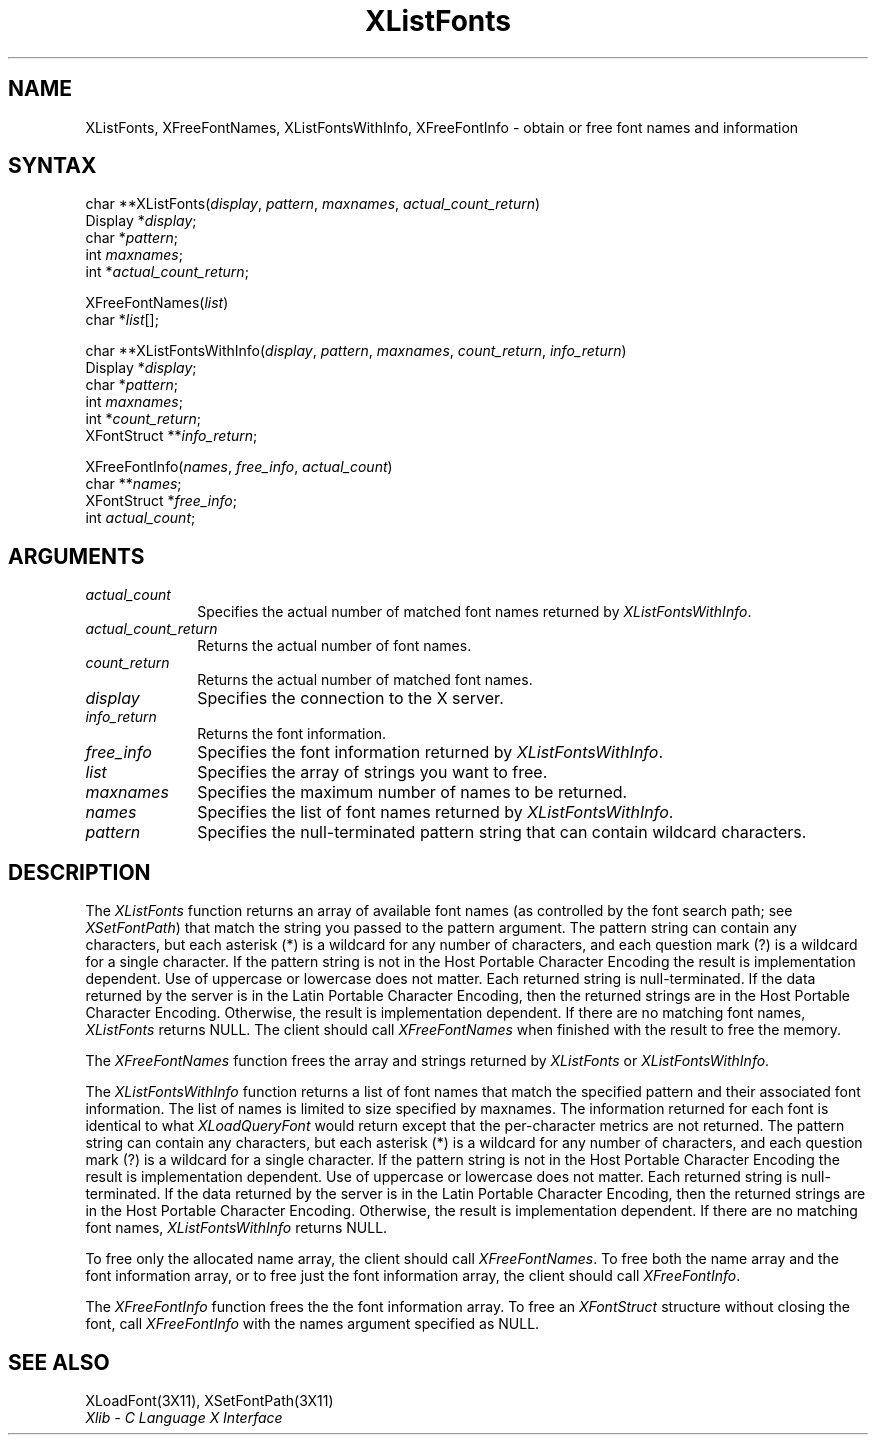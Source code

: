 .\"
.\" *****************************************************************
.\" *                                                               *
.\" *    Copyright (c) Digital Equipment Corporation, 1991, 1994    *
.\" *                                                               *
.\" *   All Rights Reserved.  Unpublished rights  reserved  under   *
.\" *   the copyright laws of the United States.                    *
.\" *                                                               *
.\" *   The software contained on this media  is  proprietary  to   *
.\" *   and  embodies  the  confidential  technology  of  Digital   *
.\" *   Equipment Corporation.  Possession, use,  duplication  or   *
.\" *   dissemination of the software and media is authorized only  *
.\" *   pursuant to a valid written license from Digital Equipment  *
.\" *   Corporation.                                                *
.\" *                                                               *
.\" *   RESTRICTED RIGHTS LEGEND   Use, duplication, or disclosure  *
.\" *   by the U.S. Government is subject to restrictions  as  set  *
.\" *   forth in Subparagraph (c)(1)(ii)  of  DFARS  252.227-7013,  *
.\" *   or  in  FAR 52.227-19, as applicable.                       *
.\" *                                                               *
.\" *****************************************************************
.\"
.\"
.\" HISTORY
.\"
.ds xT X Toolkit Intrinsics \- C Language Interface
.ds xW Athena X Widgets \- C Language X Toolkit Interface
.ds xL Xlib \- C Language X Interface
.ds xC Inter-Client Communication Conventions Manual
.na
.de Ds
.nf
.\\$1D \\$2 \\$1
.ft 1
.\".ps \\n(PS
.\".if \\n(VS>=40 .vs \\n(VSu
.\".if \\n(VS<=39 .vs \\n(VSp
..
.de De
.ce 0
.if \\n(BD .DF
.nr BD 0
.in \\n(OIu
.if \\n(TM .ls 2
.sp \\n(DDu
.fi
..
.de FD
.LP
.KS
.TA .5i 3i
.ta .5i 3i
.nf
..
.de FN
.fi
.KE
.LP
..
.de IN		\" send an index entry to the stderr
..
.de C{
.KS
.nf
.D
.\"
.\"	choose appropriate monospace font
.\"	the imagen conditional, 480,
.\"	may be changed to L if LB is too
.\"	heavy for your eyes...
.\"
.ie "\\*(.T"480" .ft L
.el .ie "\\*(.T"300" .ft L
.el .ie "\\*(.T"202" .ft PO
.el .ie "\\*(.T"aps" .ft CW
.el .ft R
.ps \\n(PS
.ie \\n(VS>40 .vs \\n(VSu
.el .vs \\n(VSp
..
.de C}
.DE
.R
..
.de Pn
.ie t \\$1\fB\^\\$2\^\fR\\$3
.el \\$1\fI\^\\$2\^\fP\\$3
..
.de ZN
.ie t \fB\^\\$1\^\fR\\$2
.el \fI\^\\$1\^\fP\\$2
..
.de NT
.ne 7
.ds NO Note
.if \\n(.$>$1 .if !'\\$2'C' .ds NO \\$2
.if \\n(.$ .if !'\\$1'C' .ds NO \\$1
.ie n .sp
.el .sp 10p
.TB
.ce
\\*(NO
.ie n .sp
.el .sp 5p
.if '\\$1'C' .ce 99
.if '\\$2'C' .ce 99
.in +5n
.ll -5n
.R
..
.		\" Note End -- doug kraft 3/85
.de NE
.ce 0
.in -5n
.ll +5n
.ie n .sp
.el .sp 10p
..
.ny0
.TH XListFonts 3X11 "Release 5" "X Version 11" "XLIB FUNCTIONS"
.SH NAME
XListFonts, XFreeFontNames, XListFontsWithInfo, XFreeFontInfo \- obtain or free font names and information
.SH SYNTAX
.\" $Header: /usr/sde/x11/rcs/x11/src/./man/Xlib/XListFont.man,v 1.2 91/12/15 12:42:16 devrcs Exp $
char **XListFonts\^(\^\fIdisplay\fP, \fIpattern\fP\^, \fImaxnames\fP, \fIactual_count_return\fP\^)
.br
      Display *\^\fIdisplay\fP\^;
.br
      char *\^\fIpattern\fP\^;
.br
      int \fImaxnames\fP\^;
.br
      int *\^\fIactual_count_return\fP\^;
.LP
.\" $Header: /usr/sde/x11/rcs/x11/src/./man/Xlib/XListFont.man,v 1.2 91/12/15 12:42:16 devrcs Exp $
XFreeFontNames\^(\^\fIlist\fP\^)
.br
      char *\fIlist\fP\^[\^]\^;
.LP
char **XListFontsWithInfo\^(\^\fIdisplay\fP, \fIpattern\fP, \fImaxnames\fP, \fIcount_return\fP, \fIinfo_return\fP\^)
.br
      Display *\fIdisplay\fP\^;
.br
      char *\fIpattern\fP\^;
.br
      int \fImaxnames\fP\^;
.br
      int *\fIcount_return\fP\^;
.br
      XFontStruct **\fIinfo_return\fP\^;
.LP
XFreeFontInfo(\^\fInames\fP, \fIfree_info\fP, \fIactual_count\fP\^)
.br
      char **\fInames\fP\^;
.br
      XFontStruct *\fIfree_info\fP;
.br
      int \fIactual_count\fP\^;
.SH ARGUMENTS
.IP \fIactual_count\fP 1i
Specifies the actual number of matched font names returned by
.ZN XListFontsWithInfo .
.IP \fIactual_count_return\fP 1i
Returns the actual number of font names.
.IP \fIcount_return\fP 1i
Returns the actual number of matched font names.
.\" $Header: /usr/sde/x11/rcs/x11/src/./man/Xlib/XListFont.man,v 1.2 91/12/15 12:42:16 devrcs Exp $
.IP \fIdisplay\fP 1i
Specifies the connection to the X server.
.IP \fIinfo_return\fP 1i
Returns the font information.
.IP \fIfree_info\fP 1i
Specifies the font information returned by
.ZN XListFontsWithInfo .
.\" $Header: /usr/sde/x11/rcs/x11/src/./man/Xlib/XListFont.man,v 1.2 91/12/15 12:42:16 devrcs Exp $
.IP \fIlist\fP 1i
Specifies the array of strings you want to free.
.IP \fImaxnames\fP 1i
Specifies the maximum number of names to be returned.
.IP \fInames\fP 1i
Specifies the list of font names returned by
.ZN XListFontsWithInfo .
.\" $Header: /usr/sde/x11/rcs/x11/src/./man/Xlib/XListFont.man,v 1.2 91/12/15 12:42:16 devrcs Exp $
.IP \fIpattern\fP 1i
Specifies the null-terminated pattern string that can contain wildcard 
characters.
.SH DESCRIPTION
.\" $Header: /usr/sde/x11/rcs/x11/src/./man/Xlib/XListFont.man,v 1.2 91/12/15 12:42:16 devrcs Exp $
The
.ZN XListFonts
function returns an array of available font names 
(as controlled by the font search path; see
.ZN XSetFontPath )
that match the string you passed to the pattern argument.
The pattern string can contain any characters,
but each asterisk (*) is a wildcard for any number of characters,
and each question mark (?) is a wildcard for a single character.
If the pattern string is not in the Host Portable Character Encoding
the result is implementation dependent.
Use of uppercase or lowercase does not matter.
Each returned string is null-terminated.
If the data returned by the server is in the Latin Portable Character Encoding,
then the returned strings are in the Host Portable Character Encoding.
Otherwise, the result is implementation dependent.
If there are no matching font names,
.ZN XListFonts
returns NULL.
The client should call
.ZN XFreeFontNames
when finished with the result to free the memory.
.LP
.\" $Header: /usr/sde/x11/rcs/x11/src/./man/Xlib/XListFont.man,v 1.2 91/12/15 12:42:16 devrcs Exp $
The
.ZN XFreeFontNames
function frees the array and strings returned by
.ZN XListFonts 
or
.ZN XListFontsWithInfo .
.LP
.\" $Header: /usr/sde/x11/rcs/x11/src/./man/Xlib/XListFont.man,v 1.2 91/12/15 12:42:16 devrcs Exp $
The
.ZN XListFontsWithInfo
function returns a list of font names that match the specified pattern and their
associated font information.
The list of names is limited to size specified by maxnames.
The information returned for each font is identical to what
.ZN XLoadQueryFont
would return except that the per-character metrics are not returned.
The pattern string can contain any characters,
but each asterisk (*) is a wildcard for any number of characters,
and each question mark (?) is a wildcard for a single character.
If the pattern string is not in the Host Portable Character Encoding
the result is implementation dependent.
Use of uppercase or lowercase does not matter.
Each returned string is null-terminated.
If the data returned by the server is in the Latin Portable Character Encoding,
then the returned strings are in the Host Portable Character Encoding.
Otherwise, the result is implementation dependent.
If there are no matching font names,
.ZN XListFontsWithInfo
returns NULL.
.LP
To free only the allocated name array,
the client should call
.ZN XFreeFontNames .
To free both the name array and the font information array,
or to free just the font information array,
the client should call
.ZN XFreeFontInfo .
.LP
.\" $Header: /usr/sde/x11/rcs/x11/src/./man/Xlib/XListFont.man,v 1.2 91/12/15 12:42:16 devrcs Exp $
The
.ZN XFreeFontInfo
function frees the the font information array.
To free an
.ZN XFontStruct
structure without closing the font,
call
.ZN XFreeFontInfo
with the names argument specified as NULL.
.SH "SEE ALSO"
XLoadFont(3X11),
XSetFontPath(3X11)
.br
\fI\*(xL\fP
